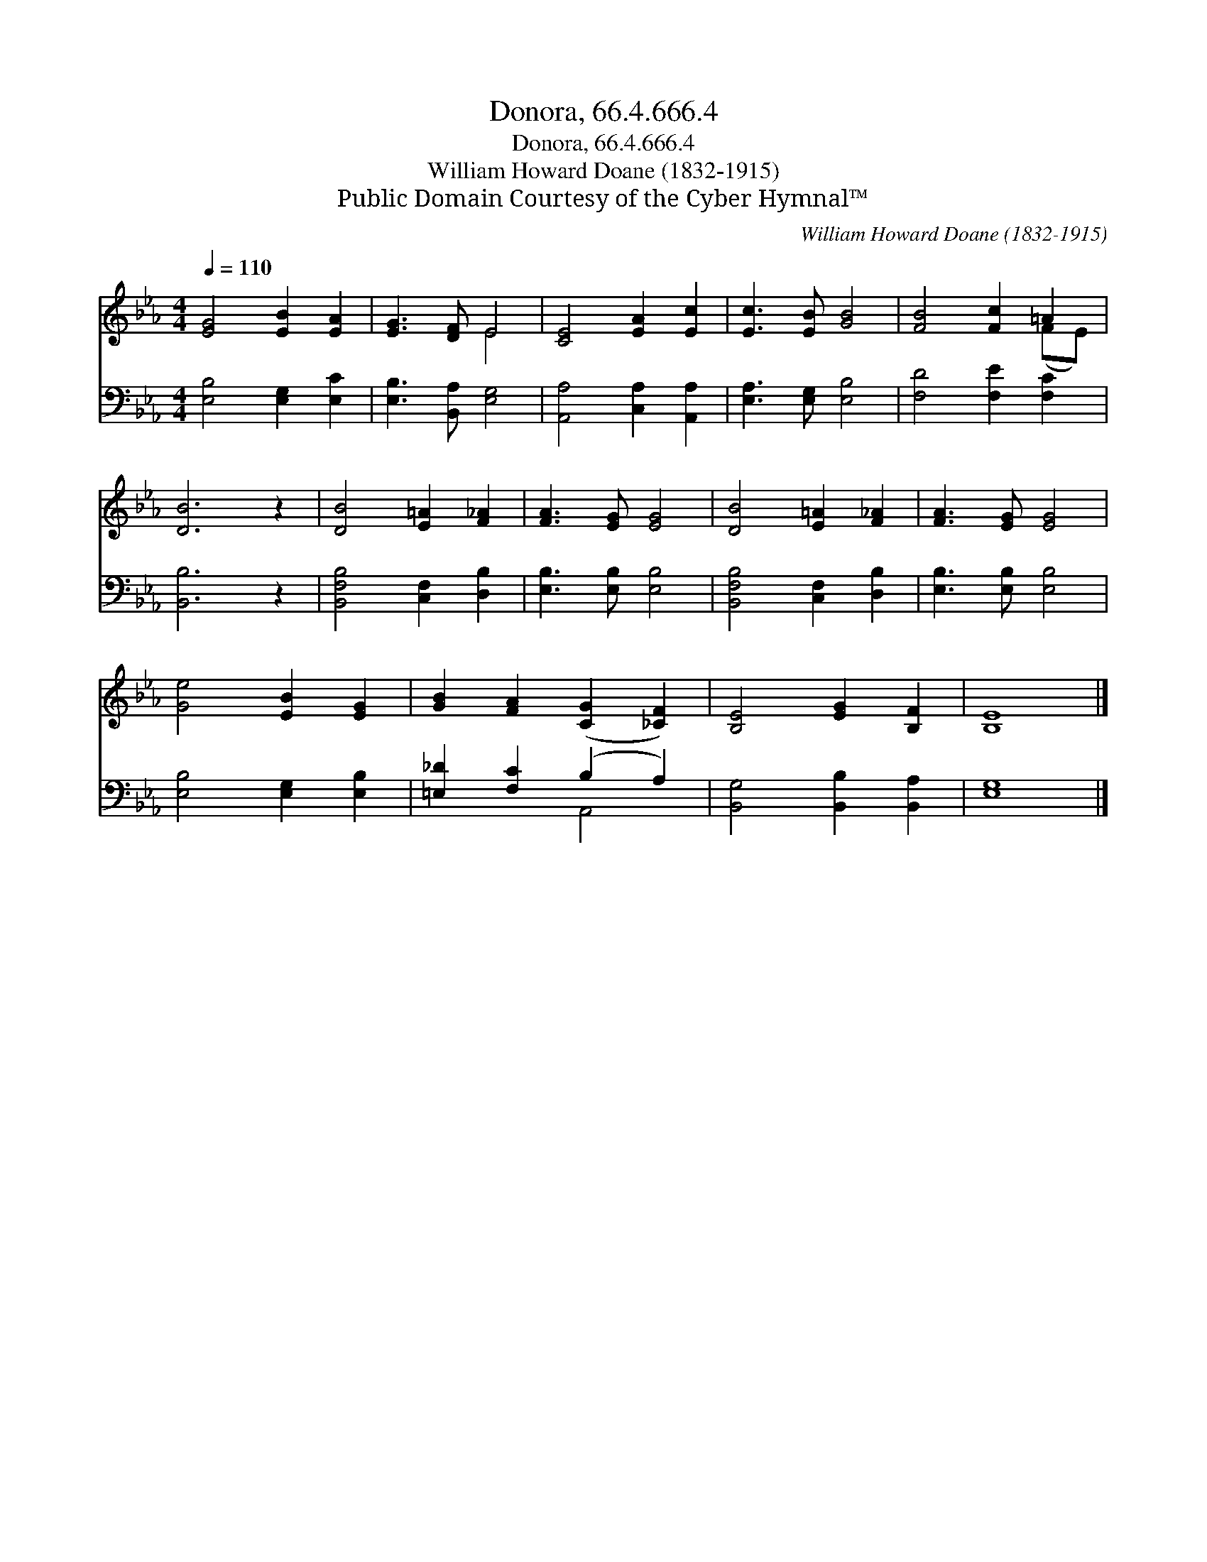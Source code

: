 X:1
T:Donora, 66.4.666.4
T:Donora, 66.4.666.4
T:William Howard Doane (1832-1915)
T:Public Domain Courtesy of the Cyber Hymnal™
C:William Howard Doane (1832-1915)
Z:Public Domain
Z:Courtesy of the Cyber Hymnal™
%%score ( 1 2 ) ( 3 4 )
L:1/8
Q:1/4=110
M:4/4
K:Eb
V:1 treble 
V:2 treble 
V:3 bass 
V:4 bass 
V:1
 [EG]4 [EB]2 [EA]2 | [EG]3 [DF] E4 | [CE]4 [EA]2 [Ec]2 | [Ec]3 [EB] [GB]4 | [FB]4 [Fc]2 =A2 | %5
 [DB]6 z2 | [DB]4 [E=A]2 [F_A]2 | [FA]3 [EG] [EG]4 | [DB]4 [E=A]2 [F_A]2 | [FA]3 [EG] [EG]4 | %10
 [Ge]4 [EB]2 [EG]2 | [GB]2 [FA]2 ([CG]2 [_CF]2) | [B,E]4 [EG]2 [B,F]2 | [B,E]8 |] %14
V:2
 x8 | x4 E4 | x8 | x8 | x6 (FE) | x8 | x8 | x8 | x8 | x8 | x8 | x8 | x8 | x8 |] %14
V:3
 [E,B,]4 [E,G,]2 [E,C]2 | [E,B,]3 [B,,A,] [E,G,]4 | [A,,A,]4 [C,A,]2 [A,,A,]2 | %3
 [E,A,]3 [E,G,] [E,B,]4 | [F,D]4 [F,E]2 [F,C]2 | [B,,B,]6 z2 | [B,,F,B,]4 [C,F,]2 [D,B,]2 | %7
 [E,B,]3 [E,B,] [E,B,]4 | [B,,F,B,]4 [C,F,]2 [D,B,]2 | [E,B,]3 [E,B,] [E,B,]4 | %10
 [E,B,]4 [E,G,]2 [E,B,]2 | [=E,_D]2 [F,C]2 (B,2 A,2) | [B,,G,]4 [B,,B,]2 [B,,A,]2 | [E,G,]8 |] %14
V:4
 x8 | x8 | x8 | x8 | x8 | x8 | x8 | x8 | x8 | x8 | x8 | x4 A,,4 | x8 | x8 |] %14

